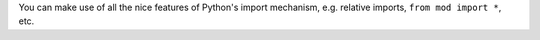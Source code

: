 You can make use of all the nice features of Python's import mechanism, e.g. relative imports, ``from mod import *``, etc.